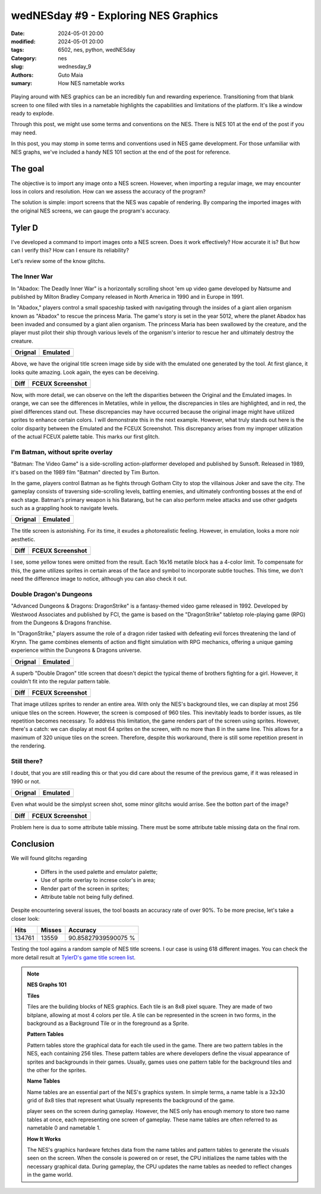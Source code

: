 wedNESday #9 - Exploring NES Graphics
#####################################

:date: 2024-05-01 20:00
:modified: 2024-05-01 20:00
:tags: 6502, nes, python, wedNESday
:Category: nes
:slug: wednesday_9
:authors: Guto Maia
:sumary: How NES nametable works

.. figure:: {static}/images/fightclub.jpg
    :align: center
    :alt: a long time ago
    :scale: 50%

Playing around with NES graphics can be an incredibly fun and rewarding experience. Transitioning from that blank screen to one filled with tiles in a nametable highlights the capabilities and limitations of the platform. It's like a window ready to explode.

Through this post, we might use some terms and conventions on the NES. There is NES 101 at the end of the post if you may need.

In this post, you may stomp in some terms and conventions used in NES game development. For those unfamiliar with NES graphs, we've included a handy NES 101 section at the end of the post for reference.

The goal
========

The objective is to import any image onto a NES screen. However, when importing a regular image, we may encounter loss in colors and resolution. How can we assess the accuracy of the program?

The solution is simple: import screens that the NES was capable of rendering. By comparing the imported images with the original NES screens, we can gauge the program's accuracy.


Tyler D
=======

I've developed a command to import images onto a NES screen. Does it work effectively? How accurate it is? But how can I verify this? How can I ensure its reliability?

Let's review some of the know glitchs.

The Inner War
-------------

In "Abadox: The Deadly Inner War" is a horizontally scrolling shoot 'em up video game developed by Natsume and published by Milton Bradley Company released in North America in 1990 and in Europe in 1991.

In "Abadox," players control a small spaceship tasked with navigating through the insides of a giant alien organism known as "Abadox" to rescue the princess Maria. The game's story is set in the year 5012, where the planet Abadox has been invaded and consumed by a giant alien organism. The princess Maria has been swallowed by the creature, and the player must pilot their ship through various levels of the organism's interior to rescue her and ultimately destroy the creature.

.. csv-table::
   :header: "Orignal", "Emulated"

    .. image:: {static}/images/abadox_the_deadly_inner_war.png, .. image:: {static}/images/abadox_the_deadly_inner_war_emulated.png


Above, we have the original title screen image side by side with the emulated one generated by the tool. At first glance, it looks quite amazing. Look again, the eyes can be deceiving.

.. csv-table::
   :header: "Diff", "FCEUX Screenshot"

    .. image:: {static}/images/abadox_the_deadly_inner_war_diff.png, .. image:: {static}/images/abadox_the_deadly_inner_war_screenshot.png

Now, with more detail, we can observe on the left the disparities between the Original and the Emulated images. In orange, we can see the differences in Metatiles, while in yellow, the discrepancies in tiles are highlighted, and in red, the pixel differences stand out. These discrepancies may have occurred because the original image might have utilized sprites to enhance certain colors. I will demonstrate this in the next example. However, what truly stands out here is the color disparity between the Emulated and the FCEUX Screenshot. This discrepancy arises from my improper utilization of the actual FCEUX palette table. This marks our first glitch.

I'm Batman, without sprite overlay
----------------------------------

"Batman: The Video Game" is a side-scrolling action-platformer developed and published by Sunsoft. Released in 1989, it's based on the 1989 film "Batman" directed by Tim Burton.

In the game, players control Batman as he fights through Gotham City to stop the villainous Joker and save the city. The gameplay consists of traversing side-scrolling levels, battling enemies, and ultimately confronting bosses at the end of each stage. Batman's primary weapon is his Batarang, but he can also perform melee attacks and use other gadgets such as a grappling hook to navigate levels.

.. csv-table::
   :header: "Orignal", "Emulated"

    .. image:: {static}/images/batman.png, .. image:: {static}/images/batman_emulated.png

The title screen is astonishing. For its time, it exudes a photorealistic feeling. However, in emulation, looks a more noir aesthetic.

.. csv-table::
   :header: "Diff", "FCEUX Screenshot"

    .. image:: {static}/images/batman_diff.png, .. image:: {static}/images/batman_screenshot.png

I see, some yellow tones were omitted from the result. Each 16x16 metatile block has a 4-color limit. To compensate for this, the game utilizes sprites in certain areas of the face and symbol to incorporate subtle touches. This time, we don't need the difference image to notice, although you can also check it out.

Double Dragon's Dungeons
------------------------

"Advanced Dungeons & Dragons: DragonStrike" is a fantasy-themed video game released in 1992. Developed by Westwood Associates and published by FCI, the game is based on the "DragonStrike" tabletop role-playing game (RPG) from the Dungeons & Dragons franchise.

In "DragonStrike," players assume the role of a dragon rider tasked with defeating evil forces threatening the land of Krynn. The game combines elements of action and flight simulation with RPG mechanics, offering a unique gaming experience within the Dungeons & Dragons universe.

.. csv-table::
   :header: "Orignal", "Emulated"

    .. image:: {static}/images/advanced_dungeons_dragons_dragon_strike.png, .. image:: {static}/images/advanced_dungeons_dragons_dragon_strike_emulated.png

A superb "Double Dragon" title screen that doesn't depict the typical theme of brothers fighting for a girl. However, it couldn't fit into the regular pattern table.

.. csv-table::
   :header: "Diff", "FCEUX Screenshot"

    .. image:: {static}/images/advanced_dungeons_dragons_dragon_strike_diff.png, .. image:: {static}/images/advanced_dungeons_dragons_dragon_strike_screenshot.png

That image utilizes sprites to render an entire area. With only the NES's background tiles, we can display at most 256 unique tiles on the screen. However, the screen is composed of 960 tiles. This inevitably leads to border issues, as tile repetition becomes necessary. To address this limitation, the game renders part of the screen using sprites. However, there's a catch: we can display at most 64 sprites on the screen, with no more than 8 in the same line. This allows for a maximum of 320 unique tiles on the screen. Therefore, despite this workaround, there is still some repetition present in the rendering.


Still there?
------------

I doubt, that you are still reading this or that you did care about the resume of the previous game, if it was released in 1990 or not.

.. csv-table::
   :header: "Orignal", "Emulated"

    .. image:: {static}/images/addams_family_the_pugsley_s_scavenger_hunt.png, .. image:: {static}/images/addams_family_the_pugsley_s_scavenger_hunt_emulated.png

Even what would be the simplyst screen shot, some minor glitchs would arrise.
See the botton part of the image?

.. csv-table::
   :header: "Diff", "FCEUX Screenshot"

    .. image:: {static}/images/addams_family_the_pugsley_s_scavenger_hunt_diff.png, .. image:: {static}/images/addams_family_the_pugsley_s_scavenger_hunt_screenshot.png

Problem here is dua to some attribute table missing. There must be some attribute table missing data on the final rom.

Conclusion
==========

We will found glitchs regarding

 - Differs in the used palette and emulator palette;
 - Use of sprite overlay to increse color's in area;
 - Render part of the screen in sprites;
 - Attribute table not being fully defined.

Despite encountering several issues, the tool boasts an accuracy rate of over 90%. To be more precise, let's take a closer look:

.. csv-table::
    :header: "Hits", "Misses", "Accuracy"

     134761, 13559, 90.85827939590075 %


Testing the tool agains a random sample of NES title screens.
I our case is using 618 different images. You can check the more detail
result at `TylerD's game title screen list <https://gutomaia.net/TylerD/gamelist.html>`_.


.. note::

    **NES Graphs 101**

    **Tiles**

    Tiles are the building blocks of NES graphics. Each tile is an 8x8 pixel square. They are made of two bitplane, allowing at most 4 colors per tile. A tile can be represented in the screen in two forms, in the background as a Background Tile or in the foreground as a Sprite.


    **Pattern Tables**

    Pattern tables store the graphical data for each tile used in the game. There are two pattern tables in the NES, each containing 256 tiles. These pattern tables are where developers define the visual appearance of sprites and backgrounds in their games. Usually, games uses one pattern table for the background tiles and the other for the sprites.

    **Name Tables**

    Name tables are an essential part of the NES's graphics system. In simple terms, a name table is a 32x30 grid of 8x8 tiles that represent what Usually
    represents the background of the game.

    player sees on the screen during gameplay. However, the NES only has enough memory to store two name tables at once, each representing one screen of gameplay. These name tables are often referred to as nametable 0 and nametable 1.

    **How It Works**

    The NES's graphics hardware fetches data from the name tables and pattern tables to generate the visuals seen on the screen. When the console is powered on or reset, the CPU initializes the name tables with the necessary graphical data. During gameplay, the CPU updates the name tables as needed to reflect changes in the game world.
